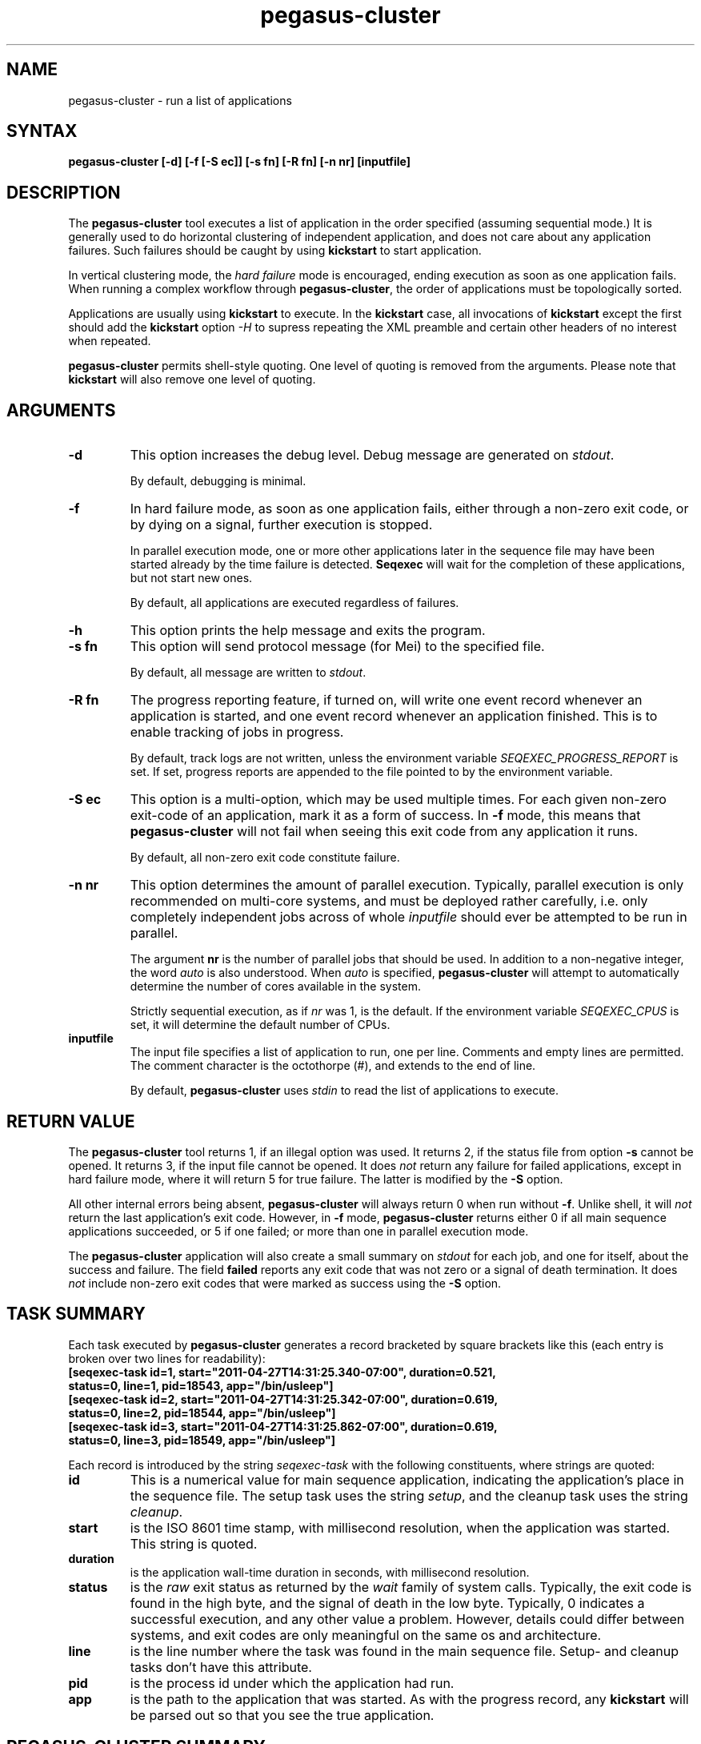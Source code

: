 .\"
.\" This file or a portion of this file is licensed under the terms of
.\" the Globus Toolkit Public License, found in file GTPL, or at
.\" http://www.globus.org/toolkit/download/license.html. This notice must
.\" appear in redistributions of this file, with or without modification.
.\"
.\" Redistributions of this Software, with or without modification, must
.\" reproduce the GTPL in: (1) the Software, or (2) the Documentation or
.\" some other similar material which is provided with the Software (if
.\" any).
.\"
.\" Copyright 1999-2004 University of Chicago and The University of
.\" Southern California. All rights reserved.
.\"
.\" $Id$
.\"
.\" Authors: Jens-S. Vöckler
.\"
.\"
.TH "pegasus\-cluster" "1" "3.2.0" "Pegasus"
.SH "NAME"
pegasus\-cluster \- run a list of applications
.SH "SYNTAX"
.B pegasus\-cluster [\-d] [\-f [\-S\~ec]] [\-s\~fn] [\-R\~fn] [\-n\~nr] [inputfile]
.SH "DESCRIPTION"
The 
.B pegasus\-cluster
tool executes a list of application in the order specified (assuming
sequential mode.) It is generally used to do horizontal clustering of
independent application, and does not care about any application
failures. Such failures should be caught by using
.B kickstart
to start application. 
.PP
In vertical clustering mode, the 
.I hard failure
mode is encouraged, ending execution as soon as one application
fails. When running a complex workflow through 
.BR pegasus\-cluster ,
the order of applications must be topologically sorted.
.PP
Applications are usually using
.B kickstart
to execute. In the
.B kickstart 
case, all invocations of 
.B kickstart
except the first should add the 
.B kickstart
option
.I \-H
to supress repeating the XML preamble and certain other headers
of no interest when repeated. 
.PP
.B pegasus\-cluster
permits shell-style quoting. One level of quoting is removed from the 
arguments. Please note that 
.B kickstart
will also remove one level of quoting. 
.SH "ARGUMENTS"
.TP
.B \-d
This option increases the debug level. Debug message are generated on 
.IR stdout .
.IP
By default, debugging is minimal.
.TP
.B \-f
In hard failure mode, as soon as one application fails, either through
a non-zero exit code, or by dying on a signal, further execution is
stopped. 
.IP
In parallel execution mode, one or more other applications later in the 
sequence file may have been started already by the time failure is
detected. 
.B Seqexec
will wait for the completion of these applications, but not start new ones. 
.IP
By default, all applications are executed regardless of failures. 
.TP
.B \-h
This option prints the help message and exits the program.
.TP
.B \-s fn
This option will send protocol message (for Mei) to the specified
file. 
.IP
By default, all message are written to 
.IR stdout .
.TP
.B \-R fn
The progress reporting feature, if turned on, will write one event
record whenever an application is started, and one event record whenever
an application finished. This is to enable tracking of jobs in progress.
.IP
By default, track logs are not written, unless the environment
variable
.I SEQEXEC_PROGRESS_REPORT
is set. If set, progress reports are appended to the file pointed
to by the environment variable. 
.TP
.B \-S ec
This option is a multi-option, which may be used multiple times. For
each given non-zero exit-code of an application, mark it as a form
of success. In 
.B \-f
mode, this means that 
.B pegasus\-cluster
will not fail when seeing this exit code from any application it runs. 
.IP
By default, all non-zero exit code constitute failure. 
.TP
.B \-n nr
This option determines the amount of parallel execution. Typically, 
parallel execution is only recommended on multi-core systems, and 
must be deployed rather carefully, i.e. only completely independent
jobs across of whole
.I inputfile
should ever be attempted to be run in parallel.
.IP
The argument 
.B nr
is the number of parallel jobs that should be used. In addition to
a non-negative integer, the word
.I auto
is also understood. When
.I auto
is specified, 
.B pegasus\-cluster
will attempt to automatically determine the number of cores 
available in the system.
.IP 
Strictly sequential execution, as if
.I nr
was 1, is the default. If the environment variable
.I SEQEXEC_CPUS
is set, it will determine the default number of CPUs. 
.TP
.B inputfile
The input file specifies a list of application to run, one per line. 
Comments and empty lines are permitted. The comment character is the
octothorpe (#), and extends to the end of line. 
.IP
By default, 
.B pegasus\-cluster
uses
.I stdin
to read the list of applications to execute. 
.SH "RETURN VALUE"
The
.B pegasus\-cluster
tool returns 1, if an illegal option was used. It returns 2, if the
status file from option
.B \-s
cannot be opened. It returns 3, if the input file cannot be opened. 
It does
.I not
return any failure for failed applications, except in hard failure mode,
where it will return 5 for true failure. The latter is modified by the
.B \-S 
option. 
.PP
All other internal errors being absent, 
.B pegasus\-cluster
will always return 0 when run without
.BR \-f . 
Unlike shell, it will 
.I not
return the last application's exit code. 
However, in 
.B \-f
mode, 
.B pegasus\-cluster
returns either 0 if all main sequence applications succeeded, or
5 if one failed; or more than one in parallel execution mode. 
.PP
The 
.B pegasus\-cluster 
application will also create a small summary on 
.I stdout
for each job, and one for itself, about the success and failure. The
field
.B failed
reports any exit code that was not zero or a signal of death
termination. It does 
.I not 
include non-zero exit codes that were marked as success using the
.B \-S
option.
.SH "TASK SUMMARY"
Each task executed by 
.B pegasus\-cluster
generates a record bracketed by square brackets like this (each entry
is broken over two lines for readability): 
.nf
\f(CB
[seqexec-task id=1, start="2011-04-27T14:31:25.340-07:00", duration=0.521,
 status=0, line=1, pid=18543, app="/bin/usleep"]
[seqexec-task id=2, start="2011-04-27T14:31:25.342-07:00", duration=0.619,
 status=0, line=2, pid=18544, app="/bin/usleep"]
[seqexec-task id=3, start="2011-04-27T14:31:25.862-07:00", duration=0.619,
 status=0, line=3, pid=18549, app="/bin/usleep"]
\fP
.fi
.PP
Each record is introduced by the string
.I seqexec-task
with the following constituents, where strings are quoted:  
.TP
.B id
This is a numerical value for main sequence application, indicating the
application's place in the sequence file. The setup task uses the string
.IR setup ,
and the cleanup task uses the string 
.IR cleanup . 
.TP
.B start
is the ISO 8601 time stamp, with millisecond resolution, when the
application was started. This string is quoted. 
.TP
.B duration
is the application wall-time duration in seconds, with millisecond
resolution.
.TP
.B status
is the
.I raw
exit status as returned by the 
.I wait
family of system calls. Typically, the exit code is found in the high
byte, and the signal of death in the low byte. Typically, 0 indicates
a successful execution, and any other value a problem. However, details
could differ between systems, and exit codes are only meaningful on the
same os and architecture.
.TP
.B line 
is the line number where the task was found in the main sequence file.
Setup- and cleanup tasks don't have this attribute. 
.TP
.B pid
is the process id under which the application had run. 
.TP
.B app
is the path to the application that was started. As with the progress
record, any 
.B kickstart
will be parsed out so that you see the true application. 
.SH "PEGASUS\-CLUSTER SUMMARY"
The final summary of counts is a record bracketed by square brackets
like this (broken over two lines for readability):
.nf
\f(CB
[seqexec-summary stat="ok", lines=3, tasks=3, succeeded=3, failed=0, extra=0,
 duration=1.143, start="2011-04-27T14:31:25.338-07:00", pid=18542, app="./seqexec"]
\fP
.fi
.PP
The record is introduced by the string
.I seqexec-summary
with the following constituents: 
.TP
.B stat
The string
.I fail
in 
.B \-f 
mode when a failure occurred. Otherwise, it will always be the string
.IR ok ,
if the record is produced. 
.TP
.B lines
is the stopping line number of the input sequence file, indicating 
how far processing got. Up to the number of cores additional lines
may have been parsed in case of
.B \-f
mode. 
.TP
.B tasks
is the number of tasks processed. 
.TP
.B succeeded
is the number of main sequence jobs that succeeded.
.TP
.B failed
is the number of main sequence jobs that failed. The failure condition
depends on the
.B \-S
settings, too. 
.TP
.B extra
is 0, 1 or 2, depending on the existence of setup- and cleanup jobs. 
.TP
.B duration 
is the duration in seconds, with millisecond resolution, how long 
.B pegasus\-cluster
ran. 
.TP
.B start
is the start time of 
.B pegasus\-cluster
as ISO 8601 time stamp. 
.SH "SEE ALSO"
.BR kickstart (1).
.SH "CAVEATS"
The
.B \-S
option sets success codes globally. It is not possible to activate success codes
only for one specific application, and doing so would break the shell compatibility. 
Due to the global nature, use success codes sparingly as last resort emergency 
handler. In better plannable environments, you should use an application wrapper
instead.
.SH "EXAMPLE"
The following shows an example input file to
.B pegasus\-cluster
making use of 
.B kickstart
to track applications. 
.nf
\f(CB
#
# mkdir
/path/to/kickstart -R HPC -n mkdir /bin/mkdir -m 2755 -p split-corpus split-ne-corpus
#
# drop-dian
/path/to/kickstart -H -R HPC -n drop-dian -o '^f-new.plain' /path/to/drop-dian /path/to/f-tok.plain /path/to/f-tok.NE
#
# split-corpus
/path/to/kickstart -H -R HPC -n split-corpus /path/to/split-seq-new.pl 23 f-new.plain split-corpus/corpus.
#
# split-corpus
/path/to/kickstart -H -R HPC -n split-corpus /path/to/split-seq-new.pl 23 /path/to/f-tok.NE split-ne-corpus/corpus.
\fP
.fi
.PP
.SH "ENVIRONMENT VARIABLES"
A number of environment variables permits to influence the behavior of 
.B pegasus\-cluster
during run-time. 
.TP
.B SEQEXEC_PROGRESS_REPORT
If this variable is set, and points to a writable file location,
progress report records are appended to the file. While care is
taken to atomically append records to the log file, in case 
concurrent instances of
.B pegasus\-cluster
are running, broken Linux NFS may still garble some content. 
.TP
.B SEQEXEC_CPUS
If this variable is set to a non-negative integer, that many CPUs are
attempted to be used. The special value
.I auto
permits to auto-detect the number of CPUs available to 
.B pegasus\-cluster
on the system.
.TP
.B SEQEXEC_SETUP
If this variable is set, and contains a single fully-qualified path
to an executable and arguments, this executable will be run before 
any jobs are started. The exit code of this setup job will have no
effect upon the main job sequence. Success or failure will not be
counted towards the summary. 
.TP
.B SEQEXEC_CLEANUP
If this variable is set, and contains a single fully-qualified path
to an executable and arguments, this executable will be before 
.B pegasus\-cluster
quits. Failure of any previous job will have no effect on the ability 
to run this job. The exit code of the cleanup job will have no effect 
on the overall success or failure state. Success or failure will not be
counted towards the summary. 
.SH "HISTORY"
As you may have noticed, 
.B pegasus\-cluster
had the name
.B seqexec
in previous incantations. We are slowly moving to the new name to avoid
clashes in a larger OS installation setting. However, there is no
pertinent need to change the internal name, too, as no name clashes are
expected.
.SH "AUTHORS"
Jens-S. Vöckler <voeckler at isi dot edu>
.PP
Pegasus
.B http://pegasus.isi.edu/
